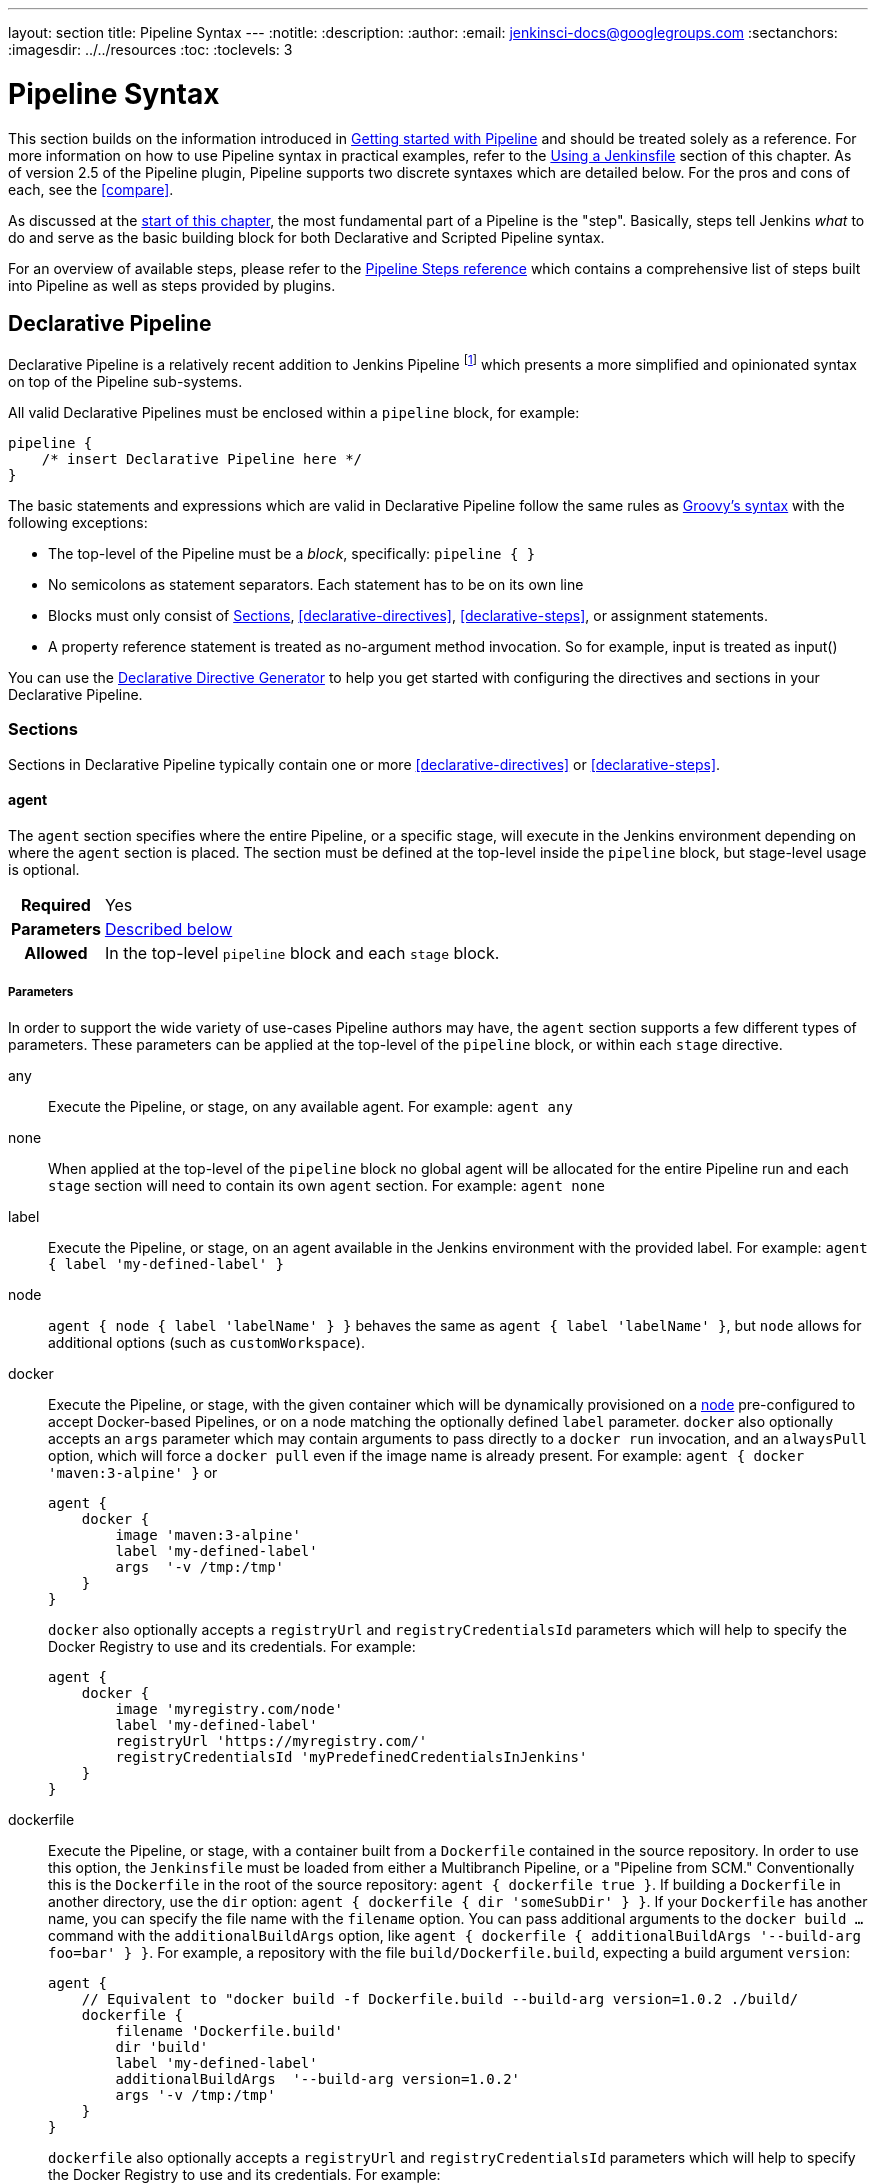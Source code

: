 ---
layout: section
title: Pipeline Syntax
---
ifdef::backend-html5[]
:notitle:
:description:
:author:
:email: jenkinsci-docs@googlegroups.com
:sectanchors:
ifdef::env-github[:imagesdir: ../resources]
ifndef::env-github[:imagesdir: ../../resources]
:toc:
:toclevels: 3
endif::[]

= Pipeline Syntax

This section builds on the information introduced in
link:../getting-started[Getting started with Pipeline] and should be treated
solely as a reference. For more information on how to use Pipeline syntax in
practical examples, refer to the
link:../jenkinsfile[Using a Jenkinsfile] section of this chapter. As of version
2.5 of the Pipeline plugin, Pipeline supports two discrete syntaxes which are
detailed below. For the pros and cons of each, see the <<compare>>.

As discussed at the link:../[start of this chapter], the most fundamental part
of a Pipeline is the "step". Basically, steps tell Jenkins _what_ to do and
serve as the basic building block for both Declarative and Scripted Pipeline
syntax.

For an overview of available steps, please refer to the
link:/doc/pipeline/steps[Pipeline Steps reference]
which contains a comprehensive list of steps built into Pipeline as well as
steps provided by plugins.

[role=syntax]
== Declarative Pipeline

Declarative Pipeline is a relatively recent addition to Jenkins Pipeline
footnoteref:[declarative-version, Version 2.5 of the "Pipeline plugin"
introduces support for Declarative Pipeline syntax]
which presents a more simplified and opinionated syntax on top of the Pipeline
sub-systems.

All valid Declarative Pipelines must be enclosed within a `pipeline` block, for
example:

[source,groovy]
----
pipeline {
    /* insert Declarative Pipeline here */
}
----

The basic statements and expressions which are valid in Declarative Pipeline
follow the same rules as
link:http://groovy-lang.org/syntax.html[Groovy's syntax]
with the following exceptions:

* The top-level of the Pipeline must be a _block_, specifically: `pipeline { }`
* No semicolons as statement separators. Each statement has to be on its own
  line
* Blocks must only consist of <<declarative-sections>>,
  <<declarative-directives>>, <<declarative-steps>>, or assignment statements.
* A property reference statement is treated as no-argument method invocation. So for
  example, input is treated as input()

You can use the
link:../getting-started/#directive-generator[Declarative Directive Generator]
to help you get started with configuring the directives and sections in your
Declarative Pipeline.

[[declarative-sections]]
=== Sections

Sections in Declarative Pipeline typically contain one or more
<<declarative-directives>> or <<declarative-steps>>.

==== agent

The `agent` section specifies where the entire Pipeline, or a specific stage,
will execute in the Jenkins environment depending on where the `agent`
section is placed. The section must be defined at the top-level inside the
`pipeline` block, but stage-level usage is optional.


[cols="^10h,>90a",role=syntax]
|===
| Required
| Yes

| Parameters
| <<agent-parameters, Described below>>

| Allowed
| In the top-level `pipeline` block and each `stage` block.
|===


[[agent-parameters]]
===== Parameters

In order to support the wide variety of use-cases Pipeline authors may have,
the `agent` section supports a few different types of parameters. These
parameters can be applied at the top-level of the `pipeline` block, or within
each `stage` directive.

any:: Execute the Pipeline, or stage, on any available agent. For example: `agent any`

none:: When applied at the top-level of the `pipeline` block no global agent
will be allocated for the entire Pipeline run and each `stage` section will
need to contain its own `agent` section. For example: `agent none`

label:: Execute the Pipeline, or stage, on an agent available in the Jenkins
environment with the provided label. For example: `agent { label 'my-defined-label' }`

node:: `agent { node { label 'labelName' } }` behaves the same as
`agent { label 'labelName' }`, but `node` allows for additional options (such
as `customWorkspace`).

docker:: Execute the Pipeline, or stage, with the given container which will be
dynamically provisioned on a <<../glossary#node, node>> pre-configured to
accept Docker-based Pipelines, or on a node matching the optionally defined
`label` parameter.  `docker` also optionally accepts an `args` parameter
which may contain arguments to pass directly to a `docker run` invocation, and
an `alwaysPull` option, which will force a `docker pull` even if the image
name is already present.
For example: `agent { docker 'maven:3-alpine' }` or
+
[source,groovy]
----
agent {
    docker {
        image 'maven:3-alpine'
        label 'my-defined-label'
        args  '-v /tmp:/tmp'
    }
}
----
+
`docker` also optionally accepts a `registryUrl` and `registryCredentialsId` parameters
which will help to specify the Docker Registry to use and its credentials.
For example:
+
[source,groovy]
----
agent {
    docker {
        image 'myregistry.com/node'
        label 'my-defined-label'
        registryUrl 'https://myregistry.com/'
        registryCredentialsId 'myPredefinedCredentialsInJenkins'
    }
}
----

dockerfile:: Execute the Pipeline, or stage, with a container built from a
`Dockerfile` contained in the source repository. In order to use this option,
the `Jenkinsfile` must be loaded from either a  Multibranch Pipeline, or a
"Pipeline from SCM." Conventionally this is the `Dockerfile` in the root of the
source repository: `agent { dockerfile true }`. If building a `Dockerfile` in
another directory, use the `dir` option: `agent { dockerfile { dir 'someSubDir'
} }`. If your `Dockerfile` has another name, you can specify the file name with
the `filename` option. You can pass additional arguments to the `docker build ...`
command with the `additionalBuildArgs` option, like `agent { dockerfile {
additionalBuildArgs '--build-arg foo=bar' } }`.
For example, a repository with the file `build/Dockerfile.build`, expecting
a build argument `version`:
+
[source,groovy]
----
agent {
    // Equivalent to "docker build -f Dockerfile.build --build-arg version=1.0.2 ./build/
    dockerfile {
        filename 'Dockerfile.build'
        dir 'build'
        label 'my-defined-label'
        additionalBuildArgs  '--build-arg version=1.0.2'
        args '-v /tmp:/tmp'
    }
}
----
+
`dockerfile` also optionally accepts a `registryUrl` and `registryCredentialsId` parameters
which will help to specify the Docker Registry to use and its credentials.
For example:
+
[source,groovy]
----
agent {
    dockerfile {
        filename 'Dockerfile.build'
        dir 'build'
        label 'my-defined-label'
        registryUrl 'https://myregistry.com/'
        registryCredentialsId 'myPredefinedCredentialsInJenkins'
    }
}
----

kubernetes:: Execute the Pipeline, or stage, inside a pod deployed on a Kubernetes cluster. In order to use this option,
the `Jenkinsfile` must be loaded from either a  Multibranch Pipeline, or a
"Pipeline from SCM." The Pod template is defined inside the kubernetes { } block. 
For example, if you want a pod with a Kaniko container inside it, you would define it as follows:
+
[source,groovy]
----
agent {
    kubernetes {
        label podlabel
        yaml """
kind: Pod
metadata:
  name: jenkins-slave
spec:
  containers:
  - name: kaniko
    image: gcr.io/kaniko-project/executor:debug
    imagePullPolicy: Always
    command:
    - /busybox/cat
    tty: true
    volumeMounts:
      - name: aws-secret
        mountPath: /root/.aws/
      - name: docker-registry-config
        mountPath: /kaniko/.docker
  restartPolicy: Never
  volumes:
    - name: aws-secret
      secret:
        secretName: aws-secret
    - name: docker-registry-config
      configMap:
        name: docker-registry-config
"""
   }
----
+
You will need to create a secret `aws-secret` for Kaniko to be able to authenticate with ECR. This secret should contain the contents of `~/.aws/credentials`. The other volume is a ConfigMap which should contain the endpoint of your ECR registry. 
For example:
+
[source,json]
----
{
      "credHelpers": {
        "<your-aws-account-id>.dkr.ecr.eu-central-1.amazonaws.com": "ecr-login"
      }
}
----
+
Refer to the following example for reference: https://github.com/jenkinsci/kubernetes-plugin/blob/master/examples/kaniko.groovy
----

===== Common Options

These are a few options that can be applied two or more `agent` implementations.
They are not required unless explicitly stated.

label:: A string. The label on which to run the Pipeline or individual `stage`.
+
This option is valid for `node`, `docker` and `dockerfile`, and is required for
`node`.

customWorkspace:: A string. Run the Pipeline or individual `stage` this `agent`
is applied to within this custom workspace, rather than the default. It can be
either a relative path, in which case the custom workspace will be under the
workspace root on the node, or an absolute path. For example:
+
[source,groovy]
----
agent {
    node {
        label 'my-defined-label'
        customWorkspace '/some/other/path'
    }
}
----
+
This option is valid for `node`, `docker` and `dockerfile`.

reuseNode:: A boolean, false by default. If true, run the container on the node
specified at the top-level of the Pipeline, in the same workspace, rather than
on a new node entirely.
+
This option is valid for `docker` and `dockerfile`, and only has an effect when
used on an `agent` for an individual `stage`.

args:: A string. Runtime arguments to pass to `docker run`.
+
This option is valid for `docker` and `dockerfile`.

[[agent-example]]
===== Example

[pipeline]
----
// Declarative //
pipeline {
    agent { docker 'maven:3-alpine' } // <1>
    stages {
        stage('Example Build') {
            steps {
                sh 'mvn -B clean verify'
            }
        }
    }
}
// Script //
----
<1> Execute all the steps defined in this Pipeline within a newly created container
of the given name and tag (`maven:3-alpine`).

====== Stage-level `agent` section

[pipeline]
----
// Declarative //
pipeline {
    agent none // <1>
    stages {
        stage('Example Build') {
            agent { docker 'maven:3-alpine' } // <2>
            steps {
                echo 'Hello, Maven'
                sh 'mvn --version'
            }
        }
        stage('Example Test') {
            agent { docker 'openjdk:8-jre' } // <3>
            steps {
                echo 'Hello, JDK'
                sh 'java -version'
            }
        }
    }
}
// Script //
----
<1> Defining `agent none` at the top-level of the Pipeline ensures that
<<../glossary#executor, an Executor>> will not be assigned unnecessarily.
Using `agent none` also forces each `stage` section to contain its own `agent` section.
<2> Execute the steps in this stage in a newly created container using this image.
<3> Execute the steps in this stage in a newly created container using a different image
from the previous stage.

==== post

The `post` section defines one or more additional <<declarative-steps,steps>>
that are run upon the completion of a Pipeline's or stage's run (depending on
the location of the `post` section within the Pipeline). `post` can support any of
of the following <<post-conditions, post-condition>> blocks: `always`,
`changed`, `fixed`, `regression`, `aborted`, `failure`, `success`,
`unstable`, `unsuccessful`, and `cleanup`. These condition blocks allow the execution
of steps inside each condition depending on the completion status of
the Pipeline or stage. The condition blocks are executed in the order
shown below.

[cols="^10h,>90a",role=syntax]
|===
| Required
| No

| Parameters
| _None_

| Allowed
| In the top-level `pipeline` block and each `stage` block.
|===

[[post-conditions]]
===== Conditions

`always`:: Run the steps in the `post` section regardless of the completion
status of the Pipeline's or stage's run.
`changed`:: Only run the steps in `post` if the current Pipeline's or stage's
run has a different completion status from its previous run.
`fixed`:: Only run the steps in `post` if the current Pipeline's or
stage's run is successful and the previous run failed or was unstable.
`regression`:: Only run the steps in `post` if the current Pipeline's
or stage's run's status is failure, unstable, or aborted and the previous run
was successful.
`aborted`:: Only run the steps in `post` if the current Pipeline's or stage's
run has an "aborted" status, usually due to the Pipeline being manually aborted.
This is typically denoted by gray in the web UI.
`failure`:: Only run the steps in `post` if the current Pipeline's or stage's
run has a "failed" status, typically denoted by red in the web UI.
`success`:: Only run the steps in `post` if the current Pipeline's or stage's
run has a "success" status, typically denoted by blue or green in the web UI.
`unstable`:: Only run the steps in `post` if the current Pipeline's or stage's
run has an "unstable" status, usually caused by test failures, code violations,
etc. This is typically denoted by yellow in the web UI.
`unsuccessful`:: Only run the steps in `post` if the current Pipeline's or stage's
run has not a "success" status. This is typically denoted in the web UI depending
on the status previously mentioned
`cleanup`:: Run the steps in this `post` condition after every other
`post` condition has been evaluated, regardless of the Pipeline or
stage's status.

[[post-example]]
===== Example

[pipeline]
----
// Declarative //
pipeline {
    agent any
    stages {
        stage('Example') {
            steps {
                echo 'Hello World'
            }
        }
    }
    post { // <1>
        always { // <2>
            echo 'I will always say Hello again!'
        }
    }
}
// Script //
----
<1> Conventionally, the `post` section should be placed at the end of the
Pipeline.
<2> <<post-conditions, Post-condition>> blocks contain <<declarative-steps, steps>>
the same as the <<steps>> section.

==== stages

Containing a sequence of one or more <<stage>> directives, the `stages` section is where
the bulk of the "work" described by a Pipeline will be located. At a minimum it
is recommended that `stages` contain at least one <<stage>> directive for each
discrete part of the continuous delivery process, such as Build, Test, and
Deploy.

[cols="^10h,>90a",role=syntax]
|===
| Required
| Yes

| Parameters
| _None_

| Allowed
| Only once, inside the `pipeline` block.
|===

[[stages-example]]
===== Example

[pipeline]
----
// Declarative //
pipeline {
    agent any
    stages { // <1>
        stage('Example') {
            steps {
                echo 'Hello World'
            }
        }
    }
}
// Script //
----
<1> The `stages` section will typically follow the directives such as `agent`,
`options`, etc.

==== steps

The `steps` section defines a series of one or more <<declarative-steps, steps>>
to be executed in a given `stage` directive.

[cols="^10h,>90a",role=syntax]
|===
| Required
| Yes

| Parameters
| _None_

| Allowed
| Inside each `stage` block.
|===

[[steps-example]]
===== Example

[pipeline]
----
// Declarative //
pipeline {
    agent any
    stages {
        stage('Example') {
            steps { // <1>
                echo 'Hello World'
            }
        }
    }
}
// Script //
----
<1> The `steps` section must contain one or more steps.

[[declarative-directives]]
=== Directives

==== environment

The `environment` directive specifies a sequence of key-value pairs which will
be defined as environment variables for the all steps, or stage-specific steps,
depending on where the `environment` directive is located within the Pipeline.

This directive supports a special helper method `credentials()` which can be
used to access pre-defined Credentials by their identifier in the Jenkins
environment. 

[cols="^10h,>90a",role=syntax]
|===
| Required
| No

| Parameters
| _None_

| Allowed
| Inside the `pipeline` block, or within `stage` directives.
|===

===== Supported Credentials Type

Secret Text:: 
the environment variable specified will be set to the Secret Text content
Secret File::
the environment variable specified will be set to the location of the File
file that is temporarily created
Username and password:: 
the environment variable specified will be set to `username:password` and two
additional environment variables will be automatically defined: `MYVARNAME_USR`
and `MYVARNAME_PSW` respectively.
SSH with Private Key:: 
the environment variable specified will be set to the location of the SSH key 
file that is temporarily created and two additional environment variables may
be automatically defined: `MYVARNAME_USR` and `MYVARNAME_PSW` (holding the 
passphrase).

[NOTE]
====
Unsupported credentials type causes the pipeline to fail with the message: `org.jenkinsci.plugins.credentialsbinding.impl.CredentialNotFoundException: No suitable binding handler could be found for type <unsupportedType>.`
====

[[environment-example]]
===== Examples

[pipeline]
----
// Declarative //
pipeline {
    agent any
    environment { // <1>
        CC = 'clang'
    }
    stages {
        stage('Example') {
            environment { // <2>
                AN_ACCESS_KEY = credentials('my-prefined-secret-text') // <3>
            }
            steps {
                sh 'printenv'
            }
        }
    }
}
// Script //
----
<1> An `environment` directive used in the top-level `pipeline` block will
apply to all steps within the Pipeline.
<2> An `environment` directive defined within a `stage` will only apply the
given environment variables to steps within the `stage`.
<3> The `environment` block has a helper method `credentials()` defined which
can be used to access pre-defined Credentials by their identifier in the
Jenkins environment.

[pipeline]
----
// Declarative //
pipeline {
    agent any
    stages {
        stage('Example Username/Password') {
            environment {
                SERVICE_CREDS = credentials('my-prefined-username-password')
            }
            steps {
                sh 'echo "Service user is $SERVICE_CREDS_USR"'
                sh 'echo "Service password is $SERVICE_CREDS_PSW"'
                sh 'curl -u $SERVICE_CREDS https://myservice.example.com'
            }
        }
        stage('Example Username/Password') {
            environment {
                SSH_CREDS = credentials('my-prefined-ssh-creds')
            }
            steps {
                sh 'echo "SSH private key is located at $SSH_CREDS"'
                sh 'echo "SSH user is $SSH_CREDS_USR"'
                sh 'echo "SSH passphrase is $SSH_CREDS_PSW"'
            }
        }
    }
}
// Script //
----

==== options

The `options` directive allows configuring Pipeline-specific options from
within the Pipeline itself. Pipeline provides a number of these options, such
as `buildDiscarder`, but they may also be provided by plugins, such as
`timestamps`.


[cols="^10h,>90a",role=syntax]
|===
| Required
| No

| Parameters
| _None_

| Allowed
| Only once, inside the `pipeline` block.
|===

===== Available Options

buildDiscarder:: Persist artifacts and console output for the specific number
of recent Pipeline runs. For example: `options { buildDiscarder(logRotator(numToKeepStr: '1')) }`

checkoutToSubdirectory:: Perform the automatic source control checkout
in a subdirectory of the workspace. For example: `options { checkoutToSubdirectory('foo') }`

disableConcurrentBuilds:: Disallow concurrent executions of the Pipeline. Can
be useful for preventing simultaneous accesses to shared resources, etc. For
example: `options { disableConcurrentBuilds() }`

disableResume:: Do not allow the pipeline to resume if the master restarts.
For example: `options { disableResume() }`

newContainerPerStage:: Used with `docker` or `dockerfile` top-level
agent. When specified, each stage will run in a new container instance
on the same node, rather than all stages running in the same container instance.

overrideIndexTriggers:: Allows overriding default treatment of branch indexing triggers.
If branch indexing triggers are disabled at the multibranch or organization label, `options { overrideIndexTriggers(true) }`
will enable them for this job only. Otherwise, `options { overrideIndexTriggers(false) }` will
disable branch indexing triggers for this job only.

preserveStashes:: Preserve stashes from completed builds, for use with
stage restarting. For example: `options { preserveStashes() }` to
preserve the stashes from the most recent completed build, or `options
{ preserveStashes(buildCount: 5) }` to preserve the stashes from the five most
recent completed builds.

quietPeriod:: Set the quiet period, in seconds, for the Pipeline, overriding the global default.
For example: `options { quietPeriod(30) }`

retry:: On failure, retry the entire Pipeline the specified number of times.
For example: `options { retry(3) }`

skipDefaultCheckout:: Skip checking out code from source control by default in
the `agent` directive. For example: `options { skipDefaultCheckout() }`

skipStagesAfterUnstable:: Skip stages once the build status has gone to UNSTABLE. For example: `options { skipStagesAfterUnstable() }`

timeout:: Set a timeout period for the Pipeline run, after which Jenkins should
abort the Pipeline. For example: `options { timeout(time: 1, unit: 'HOURS') }`

timestamps:: Prepend all console output generated by the Pipeline run with the
time at which the line was emitted. For example: `options { timestamps() }`

parallelsAlwaysFailFast:: Set failfast true for all subsequent parallel stages in the pipeline.
For example: `options { parallelsAlwaysFailFast() }`

[[options-example]]
===== Example

[pipeline]
----
// Declarative //
pipeline {
    agent any
    options {
        timeout(time: 1, unit: 'HOURS') // <1>
    }
    stages {
        stage('Example') {
            steps {
                echo 'Hello World'
            }
        }
    }
}
// Script //
----
<1> Specifying a global execution timeout of one hour, after which Jenkins will
abort the Pipeline run.

[NOTE]
====
A comprehensive list of available options is pending the completion of
link:https://issues.jenkins-ci.org/browse/INFRA-1053[INFRA-1503].
====

===== stage options

The `options` directive for a `stage` is similar to the `options` directive at
the root of the Pipeline. However, the `stage`-level `options` can only contain
steps like `retry`, `timeout`, or `timestamps`, or Declarative options that are
relevant to a `stage`, like `skipDefaultCheckout`.

Inside a `stage`, the steps in the `options` directive are invoked before
entering the `agent` or checking any `when` conditions.

====== Available Stage Options

skipDefaultCheckout:: Skip checking out code from source control by default in
the `agent` directive. For example: `options { skipDefaultCheckout() }`

timeout:: Set a timeout period for this stage, after which Jenkins should
abort the stage. For example: `options { timeout(time: 1, unit: 'HOURS') }`

retry:: On failure, retry this stage the specified number of times.
For example: `options { retry(3) }`

timestamps:: Prepend all console output generated during this stage with the
time at which the line was emitted. For example: `options { timestamps() }`

[[stage-options-example]]
====== Example

[pipeline]
----
// Declarative //
pipeline {
    agent any
    stages {
        stage('Example') {
            options {
                timeout(time: 1, unit: 'HOURS') // <1>
            }
            steps {
                echo 'Hello World'
            }
        }
    }
}
// Script //
----
<1> Specifying a execution timeout of one hour for the `Example` stage, after
which Jenkins will abort the Pipeline run.

==== parameters

The `parameters` directive provides a list of parameters which a user should
provide when triggering the Pipeline. The values for these user-specified
parameters are made available to Pipeline steps via the `params` object,
see the <<parameters-example>> for its specific usage.

[cols="^10h,>90a",role=syntax]
|===
| Required
| No

| Parameters
| _None_

| Allowed
| Only once, inside the `pipeline` block.
|===

===== Available Parameters

string:: A parameter of a string type, for example: `parameters { string(name: 'DEPLOY_ENV', defaultValue: 'staging', description: '') }`

text:: A text parameter, which can contain multiple lines, for example: `parameters { text(name: 'DEPLOY_TEXT', defaultValue: 'One\nTwo\nThree\n', description: '') }`

booleanParam:: A boolean parameter, for example: `parameters { booleanParam(name: 'DEBUG_BUILD', defaultValue: true, description: '') }`

choice:: A choice parameter, for example: `parameters { choice(name: 'CHOICES', choices: ['one', 'two', 'three'], description: '') }`

file:: A file parameter, which specifies a file to be submitted by the user when scheduling a build, for example: `parameters { file(name: 'FILE', description: 'Some file to upload') }`

password:: A password parameter, for example: `parameters { password(name: 'PASSWORD', defaultValue: 'SECRET', description: 'A secret password') }`

[[parameters-example]]
===== Example

[pipeline]
----
// Declarative //
pipeline {
    agent any
    parameters {
        string(name: 'PERSON', defaultValue: 'Mr Jenkins', description: 'Who should I say hello to?')

        text(name: 'BIOGRAPHY', defaultValue: '', description: 'Enter some information about the person')

        booleanParam(name: 'TOGGLE', defaultValue: true, description: 'Toggle this value')

        choice(name: 'CHOICE', choices: ['One', 'Two', 'Three'], description: 'Pick something')

        password(name: 'PASSWORD', defaultValue: 'SECRET', description: 'Enter a password')

        file(name: "FILE", description: "Choose a file to upload")
    }
    stages {
        stage('Example') {
            steps {
                echo "Hello ${params.PERSON}"

                echo "Biography: ${params.BIOGRAPHY}"

                echo "Toggle: ${params.TOGGLE}"

                echo "Choice: ${params.CHOICE}"

                echo "Password: ${params.PASSWORD}"
            }
        }
    }
}
// Script //
----

[NOTE]
====
A comprehensive list of available parameters is pending the completion of
link:https://issues.jenkins-ci.org/browse/INFRA-1053[INFRA-1503].
====

==== triggers

The `triggers` directive defines the automated ways in which the Pipeline
should be re-triggered. For Pipelines which are integrated with a source such
as GitHub or BitBucket, `triggers` may not be necessary as webhooks-based
integration will likely already be present. The triggers currently available are
`cron`, `pollSCM` and `upstream`.

[cols="^10h,>90a",role=syntax]
|===
| Required
| No

| Parameters
| _None_

| Allowed
| Only once, inside the `pipeline` block.
|===


cron:: Accepts a cron-style string to define a regular interval at which the
Pipeline should be re-triggered, for example: `triggers { cron('H */4 * * 1-5') }`
pollSCM:: Accepts a cron-style string to define a regular interval at which
Jenkins should check for new source changes. If new changes exist, the Pipeline
will be re-triggered. For example: `triggers { pollSCM('H */4 * * 1-5') }`
upstream:: Accepts a comma separated string of jobs and a threshold. When any
job in the string finishes with the minimum threshold, the Pipeline will be
re-triggered. For example:
`triggers { upstream(upstreamProjects: 'job1,job2', threshold: hudson.model.Result.SUCCESS) }`

[NOTE]
====
The `pollSCM` trigger is only available in Jenkins 2.22 or later.
====

[[triggers-example]]
===== Example

[pipeline]
----
// Declarative //
pipeline {
    agent any
    triggers {
        cron('H */4 * * 1-5')
    }
    stages {
        stage('Example') {
            steps {
                echo 'Hello World'
            }
        }
    }
}
// Script //
----

[[cron-syntax]]
==== Jenkins cron syntax
The Jenkins cron syntax follows the syntax of the 
link:https://en.wikipedia.org/wiki/Cron[cron utility] (with minor differences).
Specifically, each line consists of 5 fields separated by TAB or whitespace:

[%header,cols=5*]
|===
|MINUTE
|HOUR
|DOM
|MONTH
|DOW

|Minutes within the hour (0–59)
|The hour of the day (0–23)
|The day of the month (1–31)
|The month (1–12)
|The day of the week (0–7) where 0 and 7 are Sunday.
|===

To specify multiple values for one field, the following operators are
available. In the order of precedence,

* `*` specifies all valid values
* `M-N` specifies a range of values
* `M-N/X` or `*/X` steps by intervals of `X` through the specified range or whole valid range
* `A,B,...,Z` enumerates multiple values

To allow periodically scheduled tasks to produce even load on the system,
the symbol `H` (for “hash”) should be used wherever possible.
For example, using `0 0 * * *` for a dozen daily jobs
will cause a large spike at midnight.
In contrast, using `H H * * *` would still execute each job once a day,
but not all at the same time, better using limited resources.

The `H` symbol can be used with a range. For example, `H H(0-7) * * *`
means some time between 12:00 AM (midnight) to 7:59 AM.
You can also use step intervals with `H`, with or without ranges.

The `H` symbol can be thought of as a random value over a range,
but it actually is a hash of the job name, not a random function, so that
the value remains stable for any given project.

Beware that for the day of month field, short cycles such as `*/3`
or `H/3` will not work consistently near the end of most months,
due to variable month lengths.  For example, `*/3`j will run on the
1st, 4th, …31st days of a long month, then again the next day of
the next month.  Hashes are always chosen in the 1-28 range, so
`H/3` will produce a gap between runs of between 3 and 6 days at
the end of a month.  (Longer cycles will also have inconsistent
lengths but the effect may be relatively less noticeable.)

Empty lines and lines that start with `#` will be ignored as comments.

In addition, `@yearly`, `@annually`, `@monthly`,
`@weekly`, `@daily`, `@midnight`,
and `@hourly` are supported as convenient aliases.
These use the hash system for automatic balancing.
For example, `@hourly` is the same as `H * * * *` and could mean at any time during the hour.
`@midnight` actually means some time between 12:00 AM and 2:59 AM.

[[cron-syntax-examples]]
.Jenkins cron syntax examples
[cols=1]
|===
|every fifteen minutes (perhaps at :07, :22, :37, :52)
|`triggers{ cron('H/15 * * * *') }`
|every ten minutes in the first half of every hour (three times, perhaps at :04, :14, :24)
|`triggers{ cron('H(0-29)/10 * * * *') }`
|once every two hours at 45 minutes past the hour starting at 9:45 AM and finishing at 3:45 PM every weekday.
|`triggers{ cron('45 9-16/2 * * 1-5') }`
|once in every two hours slot between 9 AM and 5 PM every weekday (perhaps at 10:38 AM, 12:38 PM, 2:38 PM, 4:38 PM)
|`triggers{ cron('H H(9-16)/2 * * 1-5') }`
|once a day on the 1st and 15th of every month except December
|`triggers{ cron('H H 1,15 1-11 *') }`
|===

==== stage

The `stage` directive goes in the `stages` section and should contain a
<<steps>> section, an optional `agent` section, or other stage-specific directives.
Practically speaking, all of the real work done by a Pipeline will be wrapped
in one or more `stage` directives.

[cols="^10h,>90a",role=syntax]
|===
| Required
| At least one

| Parameters
| One mandatory parameter, a string for the name of the stage.

| Allowed
| Inside the `stages` section.
|===

[[stage-example]]
===== Example

[pipeline]
----
// Declarative //
pipeline {
    agent any
    stages {
        stage('Example') {
            steps {
                echo 'Hello World'
            }
        }
    }
}
// Script //
----

==== tools
////
XXX: This is intentionally light until
https://issues.jenkins-ci.org/browse/WEBSITE-193
////

A section defining tools to auto-install and put on the `PATH`. This is ignored
if `agent none` is specified.

[cols="^10h,>90a",role=syntax]
|===
| Required
| No

| Parameters
| _None_

| Allowed
| Inside the `pipeline` block or a `stage` block.
|===

===== Supported Tools

maven::
jdk::
gradle::

[[tools-example]]
===== Example

[pipeline]
----
// Declarative //
pipeline {
    agent any
    tools {
        maven 'apache-maven-3.0.1' // <1>
    }
    stages {
        stage('Example') {
            steps {
                sh 'mvn --version'
            }
        }
    }
}
// Script //
----
<1> The tool name must be pre-configured in Jenkins under *Manage Jenkins* ->
*Global Tool Configuration*.

==== input

The `input` directive on a `stage` allows you to prompt for input, using the
link:https://jenkins.io/doc/pipeline/steps/pipeline-input-step/#input-wait-for-interactive-input[`input` step].
The `stage` will pause after any `options` have been applied, and before
entering the `stage`s `agent` or evaluating its `when` condition. If the `input`
is approved, the `stage` will then continue. Any parameters provided as part of
the `input` submission will be available in the environment for the rest of the
`stage`.

===== Configuration options

message:: Required. This will be presented to the user when they go to submit
the `input`.

id:: An optional identifier for this `input`. Defaults to the `stage` name.

ok:: Optional text for the "ok" button on the `input` form.

submitter:: An optional comma-separated list of users or external group names
who are allowed to submit this `input`. Defaults to allowing any user.

submitterParameter:: An optional name of an environment variable to set with
the `submitter` name, if present.

parameters:: An optional list of parameters to prompt the submitter to provide.
See <<parameters>> for more information.

[[input-example]]
===== Example

[pipeline]
----
// Declarative //
pipeline {
    agent any
    stages {
        stage('Example') {
            input {
                message "Should we continue?"
                ok "Yes, we should."
                submitter "alice,bob"
                parameters {
                    string(name: 'PERSON', defaultValue: 'Mr Jenkins', description: 'Who should I say hello to?')
                }
            }
            steps {
                echo "Hello, ${PERSON}, nice to meet you."
            }
        }
    }
}
// Script //
----

==== when

The `when` directive allows the Pipeline to determine whether the stage should
be executed depending on the given condition.
The `when` directive must contain at least one condition.
If the `when` directive contains more than one condition,
all the child conditions must return true for the stage to execute.
This is the same as if the child conditions were nested in an `allOf` condition
(see the <<when-example, examples>> below). If an `anyOf` condition is used, note that the condition skips remaining tests as soon as the first "true" condition is found.

More complex conditional structures can be built
using the nesting conditions: `not`, `allOf`, or `anyOf`.
Nesting conditions may be nested to any arbitrary depth.

[cols="^10h,>90a",role=syntax]
|===
| Required
| No

| Parameters
| _None_

| Allowed
| Inside a `stage` directive
|===

===== Built-in Conditions

branch:: Execute the stage when the branch being built matches the branch
pattern given, for example: `when { branch 'master' }`. Note that this only works on
a multibranch Pipeline.

buildingTag:: Execute the stage when the build is building a tag.
Example: `when { buildingTag() }`

changelog:: Execute the stage if the build's SCM changelog contains a given regular expression pattern,
for example: `when { changelog '.*^\\[DEPENDENCY\\] .+$' }`

changeset:: Execute the stage if the build's SCM changeset contains one or more files matching the given string or glob.
Example: `+when { changeset "**/*.js" }+`
+
By default the path matching will be case insensitive, this can be turned off with the `caseSensitive` parameter,
for example: `when { changeset glob: "ReadMe.*", caseSensitive: true }`

changeRequest:: Executes the stage if the current build is for a "change request"
(a.k.a. Pull Request on GitHub and Bitbucket, Merge Request on GitLab or Change in Gerrit etc.).
When no parameters are passed the stage runs on every change request,
for example: `when { changeRequest() }`.
+
By adding a filter attribute with parameter to the change request,
the stage can be made to run only on matching change requests.
Possible attributes are
`id`, `target`, `branch`, `fork`, `url`, `title`, `author`, `authorDisplayName`, and `authorEmail`.
Each of these corresponds to
a `CHANGE_*` environment variable, for example: `when { changeRequest target: 'master' }`.
+
The optional parameter `comparator` may be added after an attribute
to specify how any patterns are evaluated for a match:
`EQUALS` for a simple string comparison (the default),
`GLOB` for an ANT style path glob (same as for example `changeset`), or
`REGEXP` for regular expression matching.
Example: `when { changeRequest authorEmail: "[\\w_-.]+@example.com", comparator: 'REGEXP' }`

environment:: Execute the stage when the specified environment variable is set
to the given value, for example: `when { environment name: 'DEPLOY_TO', value: 'production' }`

equals:: Execute the stage when the expected value is equal to the actual value,
for example: `when { equals expected: 2, actual: currentBuild.number }`

expression:: Execute the stage when the specified Groovy expression evaluates
to true, for example: `when { expression { return params.DEBUG_BUILD } }` Note that when returning strings from your expressions they must be converted to booleans or return `null` to evaluate to false. Simply returning "0" or "false" will still evaluate to "true".

tag:: Execute the stage if the `TAG_NAME` variable matches the given pattern.
Example: `when { tag "release-*" }`.
If an empty pattern is provided the stage will execute if the `TAG_NAME` variable exists
(same as `buildingTag()`).
+
The optional parameter `comparator` may be added after an attribute
to specify how any patterns are evaluated for a match:
`EQUALS` for a simple string comparison,
`GLOB` (the default) for an ANT style path glob (same as for example `changeset`), or
`REGEXP` for regular expression matching.
For example: `when { tag pattern: "release-\\d+", comparator: "REGEXP"}`

not:: Execute the stage when the nested condition is false.
Must contain one condition.
For example: `when { not { branch 'master' } }`

allOf:: Execute the stage when all of the nested conditions are true.
Must contain at least one condition.
For example: `when { allOf { branch 'master'; environment name: 'DEPLOY_TO', value: 'production' } }`

anyOf:: Execute the stage when at least one of the nested conditions is true.
Must contain at least one condition.
For example: `when { anyOf { branch 'master'; branch 'staging' } }`

triggeredBy:: Execute the stage when the current build has been triggered by the param given.
For example:

* `when { triggeredBy 'SCMTrigger' }` 
* `when { triggeredBy 'TimerTrigger' }`
* `when { triggeredBy 'UpstreamCause' }`
* `when { triggeredBy  cause: "UserIdCause", detail: "vlinde" }`

===== Evaluating `when` before entering `agent` in a `stage`

By default, the `when` condition for a `stage` will be evaluated after
entering the `agent` for that `stage`, if one is defined. However, this can
be changed by specifying the `beforeAgent` option within the `when`
block. If `beforeAgent` is set to `true`, the `when` condition will be
evaluated first, and the `agent` will only be entered if the `when`
condition evaluates to true.

===== Evaluating `when` before the `input` directive

By default, the when condition for a stage will be evaluated before the input, if one is defined.
However, this can be changed by specifying the `beforeInput` option within the when block. If `beforeInput` is set to true,
the when condition will be evaluated first, and the input will only be entered if the when condition evaluates to true.

[[when-example]]
===== Examples

.Single condition
[pipeline]
----
// Declarative //
pipeline {
    agent any
    stages {
        stage('Example Build') {
            steps {
                echo 'Hello World'
            }
        }
        stage('Example Deploy') {
            when {
                branch 'production'
            }
            steps {
                echo 'Deploying'
            }
        }
    }
}
// Script //
----

.Multiple condition
[pipeline]
----
// Declarative //
pipeline {
    agent any
    stages {
        stage('Example Build') {
            steps {
                echo 'Hello World'
            }
        }
        stage('Example Deploy') {
            when {
                branch 'production'
                environment name: 'DEPLOY_TO', value: 'production'
            }
            steps {
                echo 'Deploying'
            }
        }
    }
}
// Script //
----

.Nested condition (same behavior as previous example)
[pipeline]
----
// Declarative //
pipeline {
    agent any
    stages {
        stage('Example Build') {
            steps {
                echo 'Hello World'
            }
        }
        stage('Example Deploy') {
            when {
                allOf {
                    branch 'production'
                    environment name: 'DEPLOY_TO', value: 'production'
                }
            }
            steps {
                echo 'Deploying'
            }
        }
    }
}
// Script //
----

.Multiple condition and nested condition
[pipeline]
----
// Declarative //
pipeline {
    agent any
    stages {
        stage('Example Build') {
            steps {
                echo 'Hello World'
            }
        }
        stage('Example Deploy') {
            when {
                branch 'production'
                anyOf {
                    environment name: 'DEPLOY_TO', value: 'production'
                    environment name: 'DEPLOY_TO', value: 'staging'
                }
            }
            steps {
                echo 'Deploying'
            }
        }
    }
}
// Script //
----

.Expression condition and nested condition
[pipeline]
----
// Declarative //
pipeline {
    agent any
    stages {
        stage('Example Build') {
            steps {
                echo 'Hello World'
            }
        }
        stage('Example Deploy') {
            when {
                expression { BRANCH_NAME ==~ /(production|staging)/ }
                anyOf {
                    environment name: 'DEPLOY_TO', value: 'production'
                    environment name: 'DEPLOY_TO', value: 'staging'
                }
            }
            steps {
                echo 'Deploying'
            }
        }
    }
}
// Script //
----

.`beforeAgent`
[pipeline]
----
// Declarative //
pipeline {
    agent none
    stages {
        stage('Example Build') {
            steps {
                echo 'Hello World'
            }
        }
        stage('Example Deploy') {
            agent {
                label "some-label"
            }
            when {
                beforeAgent true
                branch 'production'
            }
            steps {
                echo 'Deploying'
            }
        }
    }
}
// Script //
----

.`beforeInput`
[pipeline]
----
// Declarative //
pipeline {
    agent none
    stages {
        stage('Example Build') {
            steps {
                echo 'Hello World'
            }
        }
        stage('Example Deploy') {
            when {
                beforeInput true
                branch 'production'
            }
            input {
                message "Deploy to production?"
                id "simple-input"
            }
            steps {
                echo 'Deploying'
            }
        }
    }
}
// Script //
----

.`triggeredBy`
[pipeline]
----
// Declarative //
pipeline {
    agent none
    stages {
        stage('Example Build') {
            steps {
                echo 'Hello World'
            }
        }
        stage('Example Deploy') {
            when {
                triggeredBy "TimerTrigger"
            }
            steps {
                echo 'Deploying'
            }
        }
    }
}
// Script //
----

=== Sequential Stages

Stages in Declarative Pipeline may declare a list of nested stages to be run
within them in sequential order. Note that a stage must have one and only one of
`steps`, `parallel`, or `stages`, the last for sequential stages. It is not
possible to nest a `parallel` block within a `stage` directive if that `stage`
directive is nested within a `parallel` block itself. However, a `stage`
directive within a `parallel` block can use all other functionality of a `stage`,
including `agent`, `tools`, `when`, etc.

[[sequential-stages-example]]
==== Example

[pipeline]
----
// Declarative //
pipeline {
    agent none
    stages {
        stage('Non-Sequential Stage') {
            agent {
                label 'for-non-sequential'
            }
            steps {
                echo "On Non-Sequential Stage"
            }
        }
        stage('Sequential') {
            agent {
                label 'for-sequential'
            }
            environment {
                FOR_SEQUENTIAL = "some-value"
            }
            stages {
                stage('In Sequential 1') {
                    steps {
                        echo "In Sequential 1"
                    }
                }
                stage('In Sequential 2') {
                    steps {
                        echo "In Sequential 2"
                    }
                }
                stage('Parallel In Sequential') {
                    parallel {
                        stage('In Parallel 1') {
                            steps {
                                echo "In Parallel 1"
                            }
                        }
                        stage('In Parallel 2') {
                            steps {
                                echo "In Parallel 2"
                            }
                        }
                    }
                }
            }
        }
    }
}
// Script //
----

=== Parallel

Stages in Declarative Pipeline may declare a number of nested stages within
a `parallel` block, which will be executed in parallel. Note that a stage must
have one and only one of `steps`, `stages`, or `parallel`. The nested stages
cannot contain further `parallel` stages themselves, but otherwise behave the
same as any other `stage`, including a list of sequential stages within `stages`.
Any stage containing `parallel` cannot contain `agent` or `tools`, since those
are not relevant without `steps`.

In addition, you can force your `parallel` stages to all be aborted when one
of them fails, by adding `failFast true` to the `stage` containing the
`parallel`. Another option for adding `failfast` is adding an option to the
pipeline definition: `parallelsAlwaysFailFast()`

[[parallel-stages-example]]
==== Example

[pipeline]
----
// Declarative //
pipeline {
    agent any
    stages {
        stage('Non-Parallel Stage') {
            steps {
                echo 'This stage will be executed first.'
            }
        }
        stage('Parallel Stage') {
            when {
                branch 'master'
            }
            failFast true
            parallel {
                stage('Branch A') {
                    agent {
                        label "for-branch-a"
                    }
                    steps {
                        echo "On Branch A"
                    }
                }
                stage('Branch B') {
                    agent {
                        label "for-branch-b"
                    }
                    steps {
                        echo "On Branch B"
                    }
                }
                stage('Branch C') {
                    agent {
                        label "for-branch-c"
                    }
                    stages {
                        stage('Nested 1') {
                            steps {
                                echo "In stage Nested 1 within Branch C"
                            }
                        }
                        stage('Nested 2') {
                            steps {
                                echo "In stage Nested 2 within Branch C"
                            }
                        }
                    }
                }
            }
        }
    }
}

// Script //
----
.`parallelsAlwaysFailFast`
[pipeline]
----
// Declarative //
pipeline {
    agent any
    options {
        parallelsAlwaysFailFast()
    }
    stages {
        stage('Non-Parallel Stage') {
            steps {
                echo 'This stage will be executed first.'
            }
        }
        stage('Parallel Stage') {
            when {
                branch 'master'
            }
            parallel {
                stage('Branch A') {
                    agent {
                        label "for-branch-a"
                    }
                    steps {
                        echo "On Branch A"
                    }
                }
                stage('Branch B') {
                    agent {
                        label "for-branch-b"
                    }
                    steps {
                        echo "On Branch B"
                    }
                }
                stage('Branch C') {
                    agent {
                        label "for-branch-c"
                    }
                    stages {
                        stage('Nested 1') {
                            steps {
                                echo "In stage Nested 1 within Branch C"
                            }
                        }
                        stage('Nested 2') {
                            steps {
                                echo "In stage Nested 2 within Branch C"
                            }
                        }
                    }
                }
            }
        }
    }
}// Script //
----

[[declarative-steps]]
=== Steps

Declarative Pipelines may use all the available steps documented in the
link:/doc/pipeline/steps[Pipeline Steps reference],
which contains a comprehensive list of steps, with the addition of the steps
listed below which are *only supported* in Declarative Pipeline.

==== script

The `script` step takes a block of <<scripted-pipeline>> and executes that in
the Declarative Pipeline. For most use-cases, the `script` step should be
unnecessary in Declarative Pipelines, but it can provide a useful "escape
hatch." `script` blocks of non-trivial size and/or complexity should be moved
into <<shared-libraries#, Shared Libraries>> instead.

[[script-example]]
===== Example

[pipeline]
----
// Declarative //
pipeline {
    agent any
    stages {
        stage('Example') {
            steps {
                echo 'Hello World'

                script {
                    def browsers = ['chrome', 'firefox']
                    for (int i = 0; i < browsers.size(); ++i) {
                        echo "Testing the ${browsers[i]} browser"
                    }
                }
            }
        }
    }
}
// Script //
----

[role=syntax]
== Scripted Pipeline

Scripted Pipeline, like <<declarative-pipeline>>, is built on top of the
underlying Pipeline sub-system. Unlike Declarative, Scripted Pipeline is
effectively a general purpose DSL
footnoteref:[dsl,link:https://en.wikipedia.org/wiki/Domain-specific_language[Domain-specific
language]] built with
link:http://groovy-lang.org/syntax.html[Groovy].
Most functionality provided by the Groovy language is made available to users
of Scripted Pipeline, which means it can be a very expressive and flexible tool
with which one can author continuous delivery pipelines.


=== Flow Control

Scripted Pipeline is serially executed from the top of a `Jenkinsfile`
downwards, like most traditional scripts in Groovy or other languages.
Providing flow control therefore rests on Groovy expressions, such as the
`if/else` conditionals, for example:

[pipeline]
----
// Scripted //
node {
    stage('Example') {
        if (env.BRANCH_NAME == 'master') {
            echo 'I only execute on the master branch'
        } else {
            echo 'I execute elsewhere'
        }
    }
}
// Declarative //
----

Another way Scripted Pipeline flow control can be managed is with Groovy's
exception handling support. When <<scripted-steps>> fail for whatever reason
they throw an exception.  Handling behaviors on-error must make use of
the `try/catch/finally` blocks in Groovy, for example:

[pipeline]
----
// Scripted //
node {
    stage('Example') {
        try {
            sh 'exit 1'
        }
        catch (exc) {
            echo 'Something failed, I should sound the klaxons!'
            throw
        }
    }
}
// Declarative //
----


[[scripted-steps]]
=== Steps

As discussed at the link:../[start of this chapter], the most fundamental part
of a Pipeline is the "step". Fundamentally, steps tell Jenkins _what_ to do and
serve as the basic building block for both Declarative and Scripted Pipeline
syntax.

Scripted Pipeline does *not* introduce any steps which are specific to its
syntax;
link:/doc/pipeline/steps[Pipeline Steps reference] contains a comprehensive list of steps provided by Pipeline and plugins.


=== Differences from plain Groovy

////
XXX: TODO https://issues.jenkins-ci.org/browse/WEBSITE-267
https://issues.jenkins-ci.org/browse/WEBSITE-289
////

In order to provide _durability_, which means that running Pipelines can
survive a restart of the Jenkins <<../glossary#master, master>>, Scripted
Pipeline must serialize data back to the master. Due to this design
requirement, some Groovy idioms such as `collection.each { item -> /* perform
operation */ }` are not fully supported.  See
https://issues.jenkins-ci.org/browse/JENKINS-27421[JENKINS-27421]
and
https://issues.jenkins-ci.org/browse/JENKINS-26481[JENKINS-26481]
for more information.

[[compare]]
== Syntax Comparison

////
XXX: REWRITE
////

When Jenkins Pipeline was first created, Groovy was selected as the foundation.
Jenkins has long shipped with an embedded Groovy engine to provide advanced
scripting capabilities for admins and users alike. Additionally, the
implementors of Jenkins Pipeline found Groovy to be a solid foundation upon
which to build what is now referred to as the "Scripted Pipeline" DSL.
footnoteref:[dsl].

As it is a fully featured programming environment, Scripted Pipeline offers a
tremendous amount of flexibility and extensibility to Jenkins users. The
Groovy learning-curve isn't typically desirable for all members of a given
team, so Declarative Pipeline was created to offer a simpler and more
opinionated syntax for authoring Jenkins Pipeline.

Both are fundamentally the same Pipeline sub-system underneath. They
are both durable implementations of "Pipeline as code." They are both able to
use steps built into Pipeline or provided by plugins. Both are able to utilize
<<shared-libraries#, Shared Libraries>>


Where they differ however is in syntax and flexibility. Declarative limits
what is available to the user with a more strict and pre-defined structure,
making it an ideal choice for simpler continuous delivery pipelines. Scripted
provides very few limits, insofar that the only limits on structure and syntax
tend to be defined by Groovy itself, rather than any Pipeline-specific systems,
making it an ideal choice for power-users and those with more complex
requirements. As the name implies, Declarative Pipeline encourages a
declarative programming model.
footnoteref:[declarative, link:https://en.wikipedia.org/wiki/Declarative_programming[Declarative Programming]]
Whereas Scripted Pipelines follow a more imperative programming model.
footnoteref:[imperative, link:https://en.wikipedia.org/wiki/Imperative_programming[Imperative Programming]]
